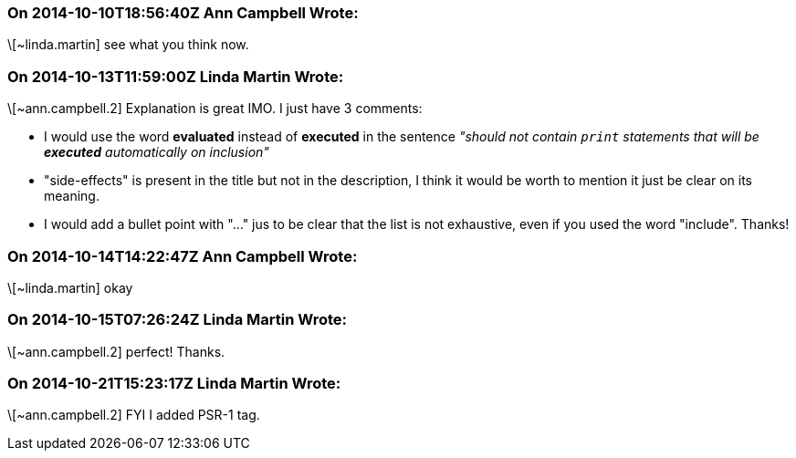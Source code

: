 === On 2014-10-10T18:56:40Z Ann Campbell Wrote:
\[~linda.martin] see what you think now.

=== On 2014-10-13T11:59:00Z Linda Martin Wrote:
\[~ann.campbell.2] Explanation is great IMO. I just have 3 comments:


* I would use the word *evaluated* instead of *executed* in the sentence _"should not contain ``++print++`` statements that will be *executed* automatically on inclusion"_
* "side-effects" is present in the title but not in the description, I think it would be worth to mention it just be clear on its meaning.
* I would add a bullet point with "..." jus to be clear that the list is not exhaustive, even if you used the word "include".
Thanks!

=== On 2014-10-14T14:22:47Z Ann Campbell Wrote:
\[~linda.martin] okay

=== On 2014-10-15T07:26:24Z Linda Martin Wrote:
\[~ann.campbell.2] perfect! Thanks.

=== On 2014-10-21T15:23:17Z Linda Martin Wrote:
\[~ann.campbell.2] FYI I added PSR-1 tag.


